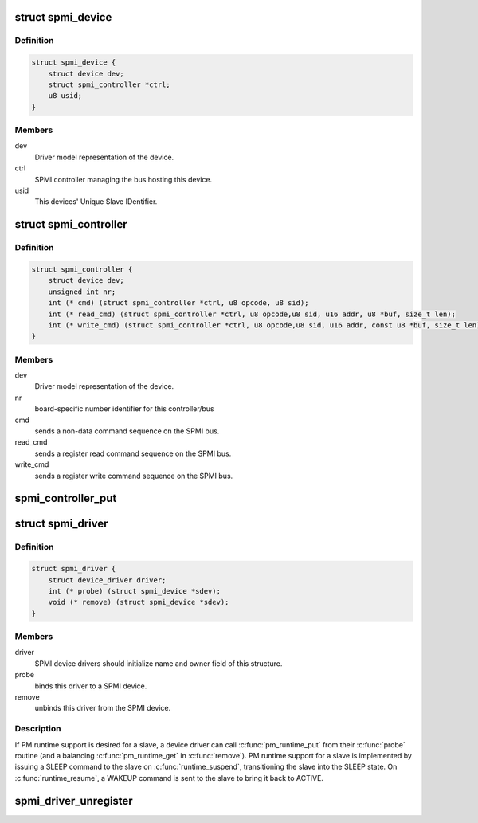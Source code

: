 .. -*- coding: utf-8; mode: rst -*-
.. src-file: include/linux/spmi.h

.. _`spmi_device`:

struct spmi_device
==================

.. c:type:: struct spmi_device

    Basic representation of an SPMI device

.. _`spmi_device.definition`:

Definition
----------

.. code-block:: c

    struct spmi_device {
        struct device dev;
        struct spmi_controller *ctrl;
        u8 usid;
    }

.. _`spmi_device.members`:

Members
-------

dev
    Driver model representation of the device.

ctrl
    SPMI controller managing the bus hosting this device.

usid
    This devices' Unique Slave IDentifier.

.. _`spmi_controller`:

struct spmi_controller
======================

.. c:type:: struct spmi_controller

    interface to the SPMI master controller

.. _`spmi_controller.definition`:

Definition
----------

.. code-block:: c

    struct spmi_controller {
        struct device dev;
        unsigned int nr;
        int (* cmd) (struct spmi_controller *ctrl, u8 opcode, u8 sid);
        int (* read_cmd) (struct spmi_controller *ctrl, u8 opcode,u8 sid, u16 addr, u8 *buf, size_t len);
        int (* write_cmd) (struct spmi_controller *ctrl, u8 opcode,u8 sid, u16 addr, const u8 *buf, size_t len);
    }

.. _`spmi_controller.members`:

Members
-------

dev
    Driver model representation of the device.

nr
    board-specific number identifier for this controller/bus

cmd
    sends a non-data command sequence on the SPMI bus.

read_cmd
    sends a register read command sequence on the SPMI bus.

write_cmd
    sends a register write command sequence on the SPMI bus.

.. _`spmi_controller_put`:

spmi_controller_put
===================

.. c:function:: void spmi_controller_put(struct spmi_controller *ctrl)

    decrement controller refcount \ ``ctrl``\         SPMI controller.

    :param struct spmi_controller \*ctrl:
        *undescribed*

.. _`spmi_driver`:

struct spmi_driver
==================

.. c:type:: struct spmi_driver

    SPMI slave device driver

.. _`spmi_driver.definition`:

Definition
----------

.. code-block:: c

    struct spmi_driver {
        struct device_driver driver;
        int (* probe) (struct spmi_device *sdev);
        void (* remove) (struct spmi_device *sdev);
    }

.. _`spmi_driver.members`:

Members
-------

driver
    SPMI device drivers should initialize name and owner field of
    this structure.

probe
    binds this driver to a SPMI device.

remove
    unbinds this driver from the SPMI device.

.. _`spmi_driver.description`:

Description
-----------

If PM runtime support is desired for a slave, a device driver can call
\ :c:func:`pm_runtime_put`\  from their \ :c:func:`probe`\  routine (and a balancing
\ :c:func:`pm_runtime_get`\  in \ :c:func:`remove`\ ).  PM runtime support for a slave is
implemented by issuing a SLEEP command to the slave on \ :c:func:`runtime_suspend`\ ,
transitioning the slave into the SLEEP state.  On \ :c:func:`runtime_resume`\ , a WAKEUP
command is sent to the slave to bring it back to ACTIVE.

.. _`spmi_driver_unregister`:

spmi_driver_unregister
======================

.. c:function:: void spmi_driver_unregister(struct spmi_driver *sdrv)

    unregister an SPMI client driver

    :param struct spmi_driver \*sdrv:
        the driver to unregister

.. This file was automatic generated / don't edit.

